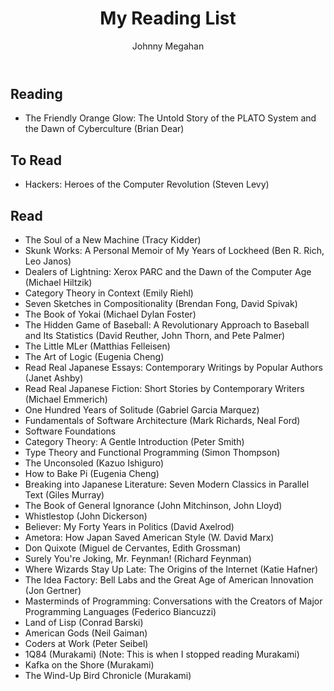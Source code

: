 #+Title: My Reading List
#+Author: Johnny Megahan
#+Email: megahanj@acm.org
#+Description: The reading list of Johnny Megahan.
#+Options: html-style:nil html-scripts:nil html-postamble:nil toc:nil num:nil
#+HTML_HEAD: <link rel="stylesheet" type="text/css" href="/style.css" />

** Reading
:PROPERTIES:
:CUSTOM_ID: reading
:END:

- The Friendly Orange Glow: The Untold Story of the PLATO System and the Dawn of Cyberculture (Brian Dear)

** To Read
:PROPERTIES:
:CUSTOM_ID: to-read
:END:

- Hackers: Heroes of the Computer Revolution (Steven Levy)

** Read
:PROPERTIES:
:CUSTOM_ID: read
:END:

- The Soul of a New Machine (Tracy Kidder)
- Skunk Works: A Personal Memoir of My Years of Lockheed (Ben R. Rich, Leo Janos)
- Dealers of Lightning: Xerox PARC and the Dawn of the Computer Age (Michael Hiltzik)
- Category Theory in Context (Emily Riehl)
- Seven Sketches in Compositionality (Brendan Fong, David Spivak)
- The Book of Yokai (Michael Dylan Foster)
- The Hidden Game of Baseball: A Revolutionary Approach to Baseball and Its Statistics (David Reuther, John Thorn, and Pete Palmer)
- The Little MLer (Matthias Felleisen)
- The Art of Logic (Eugenia Cheng)
- Read Real Japanese Essays: Contemporary Writings by Popular Authors (Janet Ashby)
- Read Real Japanese Fiction: Short Stories by Contemporary Writers (Michael Emmerich)
- One Hundred Years of Solitude (Gabriel Garcia Marquez)
- Fundamentals of Software Architecture (Mark Richards, Neal Ford)
- Software Foundations
- Category Theory: A Gentle Introduction (Peter Smith)
- Type Theory and Functional Programming (Simon Thompson)
- The Unconsoled (Kazuo Ishiguro)
- How to Bake Pi (Eugenia Cheng)
- Breaking into Japanese Literature: Seven Modern Classics in Parallel Text (Giles Murray)
- The Book of General Ignorance (John Mitchinson, John Lloyd)
- Whistlestop (John Dickerson)
- Believer: My Forty Years in Politics (David Axelrod)
- Ametora: How Japan Saved American Style (W. David Marx)
- Don Quixote (Miguel de Cervantes, Edith Grossman)
- Surely You're Joking, Mr. Feynman! (Richard Feynman)
- Where Wizards Stay Up Late: The Origins of the Internet (Katie Hafner)
- The Idea Factory: Bell Labs and the Great Age of American Innovation (Jon Gertner)
- Masterminds of Programming: Conversations with the Creators of Major Programming Languages (Federico Biancuzzi)
- Land of Lisp (Conrad Barski)
- American Gods (Neil Gaiman)
- Coders at Work (Peter Seibel)
- 1Q84 (Murakami) (Note: This is when I stopped reading Murakami)
- Kafka on the Shore (Murakami)
- The Wind-Up Bird Chronicle (Murakami)
